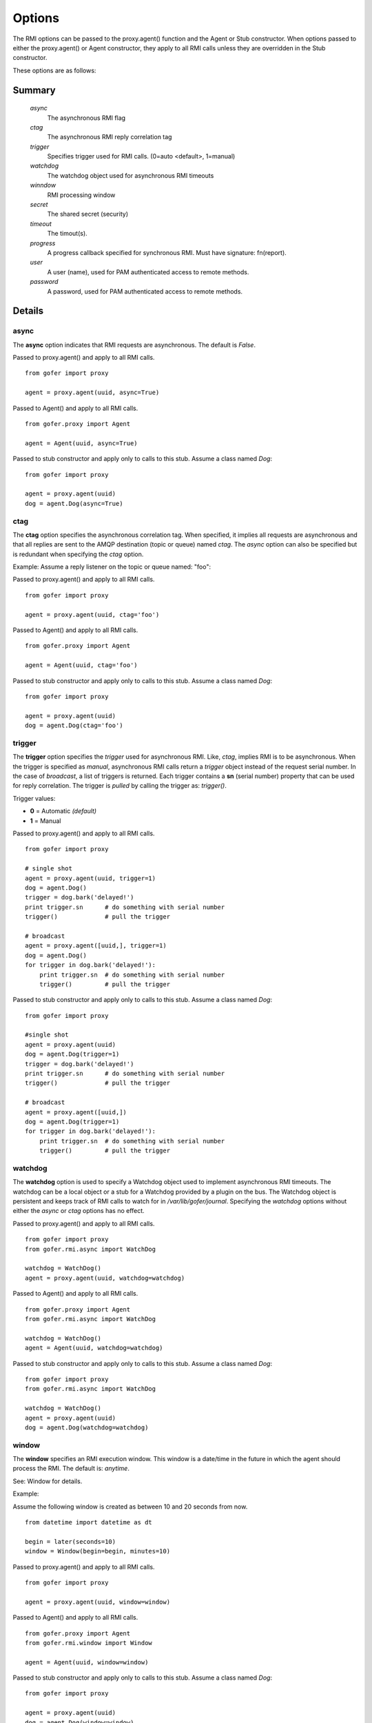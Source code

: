 Options
=======

The RMI options can be passed to the proxy.agent() function and the Agent or Stub constructor.
When options passed to either the proxy.agent() or Agent constructor, they apply to all RMI
calls unless they are overridden in the Stub constructor.

These options are as follows:

Summary
^^^^^^^

 *async*
   The asynchronous RMI flag
 *ctag*
   The asynchronous RMI reply correlation tag
 *trigger*
   Specifies trigger used for RMI calls. (0=auto <default>, 1=manual)
 *watchdog*
   The watchdog object used for asynchronous RMI timeouts
 *winndow*
   RMI processing window
 *secret*
   The shared secret (security)
 *timeout*
   The timout(s).
 *progress*
   A progress callback specified for synchronous RMI. Must have signature: fn(report).
 *user*
   A user (name), used for PAM authenticated access to remote methods.
 *password*
   A password, used for PAM authenticated access to remote methods.
   

Details
^^^^^^^
   
async
-----

The **async** option indicates that RMI requests are asynchronous.  The default is *False*.

Passed to proxy.agent() and apply to all RMI calls.

::

 from gofer import proxy

 agent = proxy.agent(uuid, async=True)


Passed to Agent() and apply to all RMI calls.

::

 from gofer.proxy import Agent

 agent = Agent(uuid, async=True)


Passed to stub constructor and apply only to calls to this stub.  Assume a class named *Dog*:

::

 from gofer import proxy

 agent = proxy.agent(uuid)
 dog = agent.Dog(async=True)



ctag
----

The **ctag** option specifies the asynchronous correlation tag.  When specified, it implies all requests
are asynchronous and that all replies are sent to the AMQP destination (topic or queue) named *ctag*.
The *async* option can also be specified but is redundant when specifying the *ctag* option.

Example: Assume a reply listener on the topic or queue named: "foo":

Passed to proxy.agent() and apply to all RMI calls.

::

 from gofer import proxy

 agent = proxy.agent(uuid, ctag='foo')


Passed to Agent() and apply to all RMI calls.

::

 from gofer.proxy import Agent

 agent = Agent(uuid, ctag='foo')


Passed to stub constructor and apply only to calls to this stub.  Assume a class named *Dog*:

::

 from gofer import proxy

 agent = proxy.agent(uuid)
 dog = agent.Dog(ctag='foo')


trigger
-------

The **trigger** option specifies the *trigger* used for asynchronous RMI.  Like, *ctag*, implies RMI is
to be asynchronous.  When the trigger is specified as *manual*, asynchronous RMI calls return a *trigger*
object instead of the request serial number.  In the case of *broadcast*, a list of triggers is returned.
Each trigger contains a **sn** (serial number) property that can be used for reply correlation.
The trigger is *pulled* by calling the trigger as: *trigger()*.

Trigger values:

- **0** = Automatic *(default)*
- **1** = Manual

Passed to proxy.agent() and apply to all RMI calls.

::

 from gofer import proxy

 # single shot
 agent = proxy.agent(uuid, trigger=1)
 dog = agent.Dog()
 trigger = dog.bark('delayed!')
 print trigger.sn      # do something with serial number
 trigger()             # pull the trigger

 # broadcast
 agent = proxy.agent([uuid,], trigger=1)
 dog = agent.Dog()
 for trigger in dog.bark('delayed!'):
     print trigger.sn  # do something with serial number
     trigger()         # pull the trigger


Passed to stub constructor and apply only to calls to this stub.  Assume a class named *Dog*:

::

 from gofer import proxy

 #single shot
 agent = proxy.agent(uuid)
 dog = agent.Dog(trigger=1)
 trigger = dog.bark('delayed!')
 print trigger.sn      # do something with serial number
 trigger()             # pull the trigger

 # broadcast
 agent = proxy.agent([uuid,])
 dog = agent.Dog(trigger=1)
 for trigger in dog.bark('delayed!'):
     print trigger.sn  # do something with serial number
     trigger()         # pull the trigger



watchdog
--------

The **watchdog** option is used to specify a Watchdog object used to implement asynchronous RMI timeouts.
The watchdog can be a local object or a stub for a Watchdog provided by a plugin on the bus.
The Watchdog object is persistent and keeps track of RMI calls to watch for in */var/lib/gofer/journal*.
Specifying the *watchdog* options without either the *async* or *ctag* options has no effect.


Passed to proxy.agent() and apply to all RMI calls.

::

 from gofer import proxy
 from gofer.rmi.async import WatchDog

 watchdog = WatchDog()
 agent = proxy.agent(uuid, watchdog=watchdog)


Passed to Agent() and apply to all RMI calls.

::

 from gofer.proxy import Agent
 from gofer.rmi.async import WatchDog

 watchdog = WatchDog()
 agent = Agent(uuid, watchdog=watchdog)


Passed to stub constructor and apply only to calls to this stub.  Assume a class named *Dog*:

::

 from gofer import proxy
 from gofer.rmi.async import WatchDog

 watchdog = WatchDog()
 agent = proxy.agent(uuid)
 dog = agent.Dog(watchdog=watchdog)


window
------

The **window** specifies an RMI execution window.  This window is a date/time in the future in which
the agent should process the RMI.  The default is: *anytime*.

See: Window for details.

Example:

Assume the following window is created as between 10 and 20 seconds from now.

::

 from datetime import datetime as dt

 begin = later(seconds=10)
 window = Window(begin=begin, minutes=10)


Passed to proxy.agent() and apply to all RMI calls.

::

 from gofer import proxy

 agent = proxy.agent(uuid, window=window)


Passed to Agent() and apply to all RMI calls.

::

 from gofer.proxy import Agent
 from gofer.rmi.window import Window

 agent = Agent(uuid, window=window)


Passed to stub constructor and apply only to calls to this stub.  Assume a class named *Dog*:

::

 from gofer import proxy

 agent = proxy.agent(uuid)
 dog = agent.Dog(window=window)


secret
------

The **secret** option is used to provide *shared secret* credentials to each RMI call.  This option is
only used for agent plugin RMI methods where a *secret* is specified as required.

Examples: Assume the agent has a plugin with methods decorated with a secret='foobar'

Passed to proxy.agent() and apply to all RMI calls.

::

 from gofer import proxy

 agent = proxy.agent(uuid, secret='foobar')


Passed to Agent() and apply to all RMI calls.

::

 from gofer.proxy import Agent

 agent = Agent(uuid, secret='foobar')


Passed to stub constructor and apply only to calls to this stub.  Assume a class named *Dog*:

::

 from gofer import proxy

 agent = proxy.agent(uuid)
 dog = agent.Dog(secret='foobar')


The **timeout** option is used to specify the RMI call timeout.  The message TTL (time-to-live) is set
to the *start* component for both synchronous and asynchronous RMI call.  Additionally, for synchronous
RMI, the caller is blocked for the number of seconds specified in the *start* component.  The default
for synchronous RMI is (10, 90).  10 seconds for the RMI to begin execution and 90 seconds to complete.

Timeout Components:

- *start*: The time (seconds) for the RMI to begin executing.
- *complete*: The time (seconds) for the RMI call to complete.

The value is a tuple (*<start>*, *<complete>*).  A single (int) value may be specified as a short-hand when
the int is to be used for both timeouts.  Eg: timeout=(10) is interpreted as timeout=(10,10).

In 0.75+, the timeout can be a string and supports a suffix to define the unit of time.
The supported units are as follows:

- **s** : seconds
- **m** : minutes
- **h** : hours
- **d** : days

Passed to proxy.agent() and apply to all RMI calls.

::

 from gofer import proxy

 # timout start=5 seconds & complete=120 seconds
 agent = proxy.agent(uuid, timeout=(5,120))

 # timout start=5 seconds & complete=2 minutes
 agent = proxy.agent(uuid, timeout=(5,'2m'))

 # timout start=3 minutes & complete=3 hours
 agent = proxy.agent(uuid, timeout=('3m','3h'))


Passed to Agent() and apply to all RMI calls.

::

 from gofer.proxy import Agent

 # timout start=10 seconds & complete=10 seconds
 agent = Agent(uuid,  timeout=10)


Passed to stub constructor and apply only to calls to this stub.  Assume a class named *Dog*:

::

 from gofer import proxy

 # timout start=5 seconds & complete=120 seconds
 agent = proxy.agent(uuid)
 dog = agent.Dog(timeout=(5, 120))



user/password
-------------

The **user** and **password** options are used to provide PAM authentication credentials to each RMI call.
This option is only used for agent plugin RMI methods decorated with @pam or @user.
This is really just a short-hand for the **pam** option.

Examples: Assume the agent has a plugin with methods decorated with @pam(user='root')

Passed to proxy.agent() and apply to all RMI calls.

::

 from gofer import proxy

 agent = proxy.agent(uuid, user='root', password='xxx')


Passed to Agent() and apply to all RMI calls.

::

 from gofer.proxy import Agent

 agent = Agent(uuid, user='root', password='xxx')


Passed to stub constructor and apply only to calls to this stub.  Assume a class named *Dog*:

::

 from gofer import proxy

 agent = proxy.agent(uuid))
 dog = agent.Dog(user='root', password='xxx')

